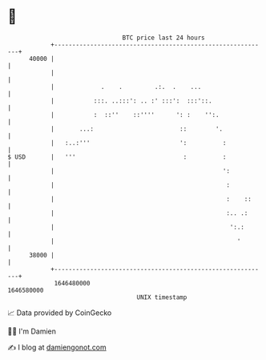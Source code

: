 * 👋

#+begin_example
                                   BTC price last 24 hours                    
               +------------------------------------------------------------+ 
         40000 |                                                            | 
               |                                                            | 
               |             .    .         .:.  .    ...                   | 
               |           :::. ..:::': .. :' :::':  :::'::.                | 
               |           :  ::''    ::''''      ': :    '':.              | 
               |       ...:                        ::        '.             | 
               |   :..:'''                         ':          :            | 
   $ USD       |   '''                              :          :            | 
               |                                               ':           | 
               |                                                :           | 
               |                                                :    ::     | 
               |                                                :.. .:      | 
               |                                                 ':.:       | 
               |                                                   '        | 
         38000 |                                                            | 
               +------------------------------------------------------------+ 
                1646480000                                        1646580000  
                                       UNIX timestamp                         
#+end_example
📈 Data provided by CoinGecko

🧑‍💻 I'm Damien

✍️ I blog at [[https://www.damiengonot.com][damiengonot.com]]
